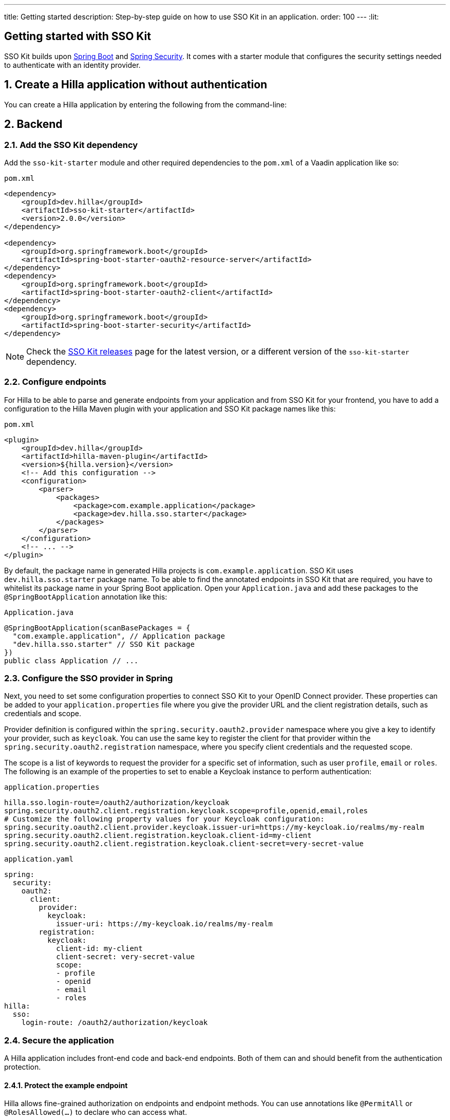 ---
title: Getting started
description: Step-by-step guide on how to use SSO Kit in an application.
order: 100
---
:lit:
// tag::content[]

== Getting started with SSO Kit
:sectnums:

SSO Kit builds upon https://spring.io/projects/spring-boot[Spring Boot] and https://spring.io/projects/spring-security[Spring Security]. It comes with a starter module that configures the security settings needed to authenticate with an identity provider.

== Create a Hilla application without authentication

You can create a Hilla application by entering the following from the command-line:

ifdef::lit[]
[source,bash]
----
npx @hilla/cli init <your-project-name>
----
endif::[]

ifdef::react[]
[source,bash]
----
npx @hilla/cli init --react <your-project-name>
----
endif::[]


== Backend

=== Add the SSO Kit dependency

Add the `sso-kit-starter` module and other required dependencies to the [filename]`pom.xml` of a Vaadin application like so:

.[filename]`pom.xml`
[source,xml]
----
<dependency>
    <groupId>dev.hilla</groupId>
    <artifactId>sso-kit-starter</artifactId>
    <version>2.0.0</version>
</dependency>

<dependency>
    <groupId>org.springframework.boot</groupId>
    <artifactId>spring-boot-starter-oauth2-resource-server</artifactId>
</dependency>
<dependency>
    <groupId>org.springframework.boot</groupId>
    <artifactId>spring-boot-starter-oauth2-client</artifactId>
</dependency>
<dependency>
    <groupId>org.springframework.boot</groupId>
    <artifactId>spring-boot-starter-security</artifactId>
</dependency>
----

[NOTE]
Check the https://github.com/vaadin/sso-kit/releases[SSO Kit releases] page for the latest version, or a different version of the `sso-kit-starter` dependency.

=== Configure endpoints

For Hilla to be able to parse and generate endpoints from your application and from SSO Kit for your frontend, you have to add a configuration to the Hilla Maven plugin with your application and SSO Kit package names like this:

.[filename]`pom.xml`
[source,xml]
----
<plugin>
    <groupId>dev.hilla</groupId>
    <artifactId>hilla-maven-plugin</artifactId>
    <version>${hilla.version}</version>
    <!-- Add this configuration -->
    <configuration>
        <parser>
            <packages>
                <package>com.example.application</package>
                <package>dev.hilla.sso.starter</package>
            </packages>
        </parser>
    </configuration>
    <!-- ... -->
</plugin>
----

By default, the package name in generated Hilla projects is `com.example.application`. SSO Kit uses `dev.hilla.sso.starter` package name. To be able to find the annotated endpoints in SSO Kit that are required, you have to whitelist its package name in your Spring Boot application. Open your [filename]`Application.java` and add these packages to the `@SpringBootApplication` annotation like this:

.[filename]`Application.java`
[source,java]
----
@SpringBootApplication(scanBasePackages = {
  "com.example.application", // Application package
  "dev.hilla.sso.starter" // SSO Kit package
})
public class Application // ...
----

=== Configure the SSO provider in Spring

Next, you need to set some configuration properties to connect SSO Kit to your OpenID Connect provider. These properties can be added to your [filename]`application.properties` file where you give the provider URL and the client registration details, such as credentials and scope.

Provider definition is configured within the `spring.security.oauth2.provider` namespace where you give a key to identify your provider, such as `keycloak`. You can use the same key to register the client for that provider within the `spring.security.oauth2.registration` namespace, where you specify client credentials and the requested scope.

The scope is a list of keywords to request the provider for a specific set of information, such as user `profile`, `email` or `roles`. The following is an example of the properties to set to enable a Keycloak instance to perform authentication:

[.example]
--
.[filename]`application.properties`
[source,properties]
----
hilla.sso.login-route=/oauth2/authorization/keycloak
spring.security.oauth2.client.registration.keycloak.scope=profile,openid,email,roles
# Customize the following property values for your Keycloak configuration:
spring.security.oauth2.client.provider.keycloak.issuer-uri=https://my-keycloak.io/realms/my-realm
spring.security.oauth2.client.registration.keycloak.client-id=my-client
spring.security.oauth2.client.registration.keycloak.client-secret=very-secret-value
----
.[filename]`application.yaml`
[source,yaml]
----
spring:
  security:
    oauth2:
      client:
        provider:
          keycloak:
            issuer-uri: https://my-keycloak.io/realms/my-realm
        registration:
          keycloak:
            client-id: my-client
            client-secret: very-secret-value
            scope:
            - profile
            - openid
            - email
            - roles
hilla:
  sso:
    login-route: /oauth2/authorization/keycloak
----
--

=== Secure the application

A Hilla application includes front-end code and back-end endpoints. Both of them can and should benefit from the authentication protection.

==== Protect the example endpoint

Hilla allows fine-grained authorization on endpoints and endpoint methods. You can use annotations like `@PermitAll` or `@RolesAllowed(...)` to declare who can access what.

To try this feature, replace the `@AnonymousAllowed` annotation in [filename]`HelloWorldEndpoint.java` with `@PermitAll`, so that unauthenticated users will be unable to access all endpoint methods. You could also apply the same annotation at the method level for more fine-grained control.

Start the application using the `./mvnw` command (`.\mvnw` on Windows). Then try the application in the browser. It should work correctly, except that when you click on the `Say hello` button, nothing happens. This is because the endpoint is no longer accessible without authentication.


== Frontend

=== Implement authentication state

ifdef::lit[]
All of the essential authentication state is already available in a global variable and can be added to the application state, which is inside the `AppStore` class in [filename]`app-store.ts`:

.frontend/stores/app-store.ts
[source,typescript]
----
import SingleSignOnData from 'Frontend/generated/dev/hilla/sso/starter/SingleSignOnData';

// All necessary data is already loaded in the Hilla global variable
authInfo = (window as any).Hilla.SSO as SingleSignOnData;
----
endif::[]

ifdef::react[]
All of the essential authentication state is already available in a global variable and can be used as application state. Create a new file named `useAuth.tsx` and define a React Context:

.frontend/useAuth.tsx
[source,typescript]
----
import { createContext, Dispatch, SetStateAction } from "react";
import SingleSignOnData from "./generated/dev/hilla/sso/starter/SingleSignOnData";

// Used for access control
export type AccessProps = Readonly<{
    requiresLogin?: boolean;
}>;

// The context type
export type Authentication = Readonly<{
    state: SingleSignOnData;
    hasAccess: (route: AccessProps) => boolean;
    clearAuthInfo: () => void;
}>;

// All necessary data is already loaded in the Hilla global variable
export const initialState = (window as any).Hilla.SSO as SingleSignOnData;

// The context itself
export const AuthContext = createContext<Authentication>({
    state: initialState,
    hasAccess: () => false,
    clearAuthInfo: () => { },
});

// The hook to use the context
export const useAuth = (
    state: SingleSignOnData,
    setState: Dispatch<SetStateAction<SingleSignOnData>>
): Authentication => {
    return {
        state,
        hasAccess: (route: AccessProps) => {
            return !route.requiresLogin || state.authenticated;
        },
        clearAuthInfo: () => {
            setState({
                ...state,
                authenticated: false,
                backChannelLogoutEnabled: false,
                logoutLink: undefined,
                roles: [],
            });
        }
    }
};
----

Next, add the state and the context to `App.tsx` and wrap the `RouterProvider`:

.frontend/App.tsx
[source,typescript]
----
import router from 'Frontend/routes.js';
import { useState } from 'react';
import { RouterProvider } from 'react-router-dom';
import { AuthContext, initialState, useAuth } from './useAuth';

export default function App() {
  const [state, setState] = useState(initialState);

  return <AuthContext.Provider value={useAuth(state, setState)}>
    <RouterProvider router={router} />
  </AuthContext.Provider >;
}
----
endif::[]


=== Add log-in and log-out buttons

As an example, add two buttons to the drawer footer -- one to sign in, and another to sign out. When signing out, it's important to invoke the `logout` function provided by Hilla to perform logout on the server. Then, load the SSO provider logout page.

ifdef::lit[]
.frontend/views/main-layout.ts
[source,typescript]
----
import { logout } from '@hilla/frontend';

// Replace the `footer` in the rendered `html`
<footer slot="drawer">
  ${appStore.authInfo.authenticated
    ? html`<vaadin-button @click="${this.signOut}">Sign out</vaadin-button>`
    : html`<vaadin-button @click="${this.signIn}">Sign in</vaadin-button>`
  }
</footer>

// Add the needed functions inside the class
private signOut = async () => {
  await logout(); // Logout on the server
  location.href = appStore.authInfo.logoutLink!;
};

private signIn = () => {
  location.href = appStore.authInfo.loginLink;
};
----
endif::[]

ifdef::react[]
.frontend/views/MainLayout.tsx
[source,typescript]
----
import { logout } from '@hilla/frontend';
import { Button } from '@hilla/react-components/Button.js';
import { AuthContext } from 'Frontend/useAuth';
import { Suspense, useContext } from 'react';

// Use the AuthContext
const { state } = useContext(AuthContext);

// Define button event handlers
async function signOut() {
  await logout(); // Logout on the server
  location.href = state.logoutLink!;
};

function signIn() {
  location.href = state.loginLink;
};

// Add the buttons to the footer
<footer slot="drawer">
  {state.authenticated
    ? <Button onClick={signOut}>Sign out</Button>
    : <Button onClick={signIn}>Sign in</Button>
  }
</footer>
----
endif::[]


=== Add access control

You can protect your views by verifying that each authentication has happened before loading the view.

ifdef::lit[]

In [filename]`app-store.ts`, add a new type definition and a function to check access rights using that type:

.frontend/app-store.ts
[source,typescript]
----
export type AccessProps = {
  requiresLogin?: boolean;
};

// Put this function inside the AppStore class
hasAccess = (route: AccessProps) => {
  return !route.requiresLogin || this.authInfo.authenticated;
};
----

In the [filename]`frontend/routes.ts` file, use the `AccessProps` type and protect the About view:

.frontend/routes.ts
[source,typescript]
----
import { AccessProps } from './stores/app-store';

// Add AccessProps to the ViewRoute type
export type ViewRoute = Route & AccessProps & {
  // ...
}

// Add the requiresLogin attribute to the About view
{
  path: 'about',
  // ...
  requiresLogin: true,
},
----

Then, filter the menu excluding unauthorized views by amending the view filter in [filename]`main-layout.ts`:

.frontend/views/main-layout.ts
[source,typescript]
----
// Add a new condition in getMenuRoutes that checks for authentication
private getMenuRoutes(): RouteInfo[] {
  return views.filter((route) => route.title).filter(appStore.hasAccess) as RouteInfo[];
}
----
endif::[]

ifdef::react[]
Open the [filename]`frontend/routes.tsx` and add the `requiredLogin` parameter to a view:

.frontend/routes.tsx
[source,typescript]
----
import { AccessProps } from './useAuth';

// Enrich the ViewRouteObject type with AccessProps
export type ViewRouteObject = (IndexViewRouteObject | NonIndexViewRouteObject) & AccessProps;

// Add requiresLogin to the About View
{
  path: '/about',
  element: <AboutView />,
  handle: { icon: 'la la-file', title: 'About' },
  requiresLogin: true,
},
----

Next, in the main layout, filter the menu:

.frontend/views/MainLayout.tsx
[source,typescript]
----
// Gather the hasAccess function
const { state, hasAccess } = useContext(AuthContext);

// Filter the menu when rendering
{menuRoutes.filter(hasAccess).map(({ path, handle: { icon, title } }) => (
  // ...
----
endif::[]

Now the `About` item in the menu appears only when authenticated.


=== Show user information

The SSO Kit provides a default endpoint to get information about the authenticated user. You can implement yours if you want to customize the returned object and its fields.

As the About page is now protected, that's a perfect place to show some information about the current user:

ifdef::lit[]

.frontend/views/helloworld/about-view.ts
[source,typescript]
----
import User from 'Frontend/generated/dev/hilla/sso/starter/endpoint/User';
import { UserEndpoint } from 'Frontend/generated/endpoints';
import { property } from 'lit/decorators.js';

// Add a property for the user
@property()
user: User | undefined;

// Add the keyword `async` to connectedCallback and then load the user inside the function
async connectedCallback() {
  // ...
  this.user = await UserEndpoint.getAuthenticatedUser();
}

// Add some output
<p>Username: ${this.user?.preferredUsername}</p>
<p>Full name: ${this.user?.fullName}</p>
<p>Email: ${this.user?.email}</p>
----
endif::[]

ifdef::react[]

.frontend/views/about/AboutView.tsx
[source,typescript]
----
import User from "Frontend/generated/dev/hilla/sso/starter/endpoint/User";
import { UserEndpoint } from "Frontend/generated/endpoints";
import { useEffect, useState } from "react";

// Store the authenticated user
const [user, setUser] = useState<User | undefined>();

// Fetch the authenticated user from the server
useEffect(() => {
  UserEndpoint.getAuthenticatedUser().then(setUser);
}, []);

// Add some output
<p>Username: {user?.preferredUsername}</p>
<p>Full name: {user?.fullName}</p>
<p>Email: {user?.email}</p>
----
endif::[]


== Single sign-off

SSO Kit provides two methods for logging out the user. They're defined by the OpenID Connect specification like so:

- https://openid.net/specs/openid-connect-rpinitiated-1_0.html[RP-Initiated Logout]
- https://openid.net/specs/openid-connect-backchannel-1_0.html[Back-Channel Logout]


=== RP-initiated logout

RP-initiated logout (i.e., Relaying Party, the application) enables the user to logout from the application itself, ensuring the connected provider session is terminated.

=== Back-channel logout

Back-Channel Logout is a feature that enables the provider to close user sessions from outside the application. For example, it can be done from the provider's user dashboard or from another application.

==== Enable the feature

To enable the feature in the application, you need to set the `hilla.sso.back-channel-logout` property to `true`. You would do this like you see here:

[.example]
--
.[filename]`application.properties`
[source,properties]
----
hilla.sso.back-channel-logout=true
----
.[filename]`application.yaml`
[source,yaml]
----
hilla:
  sso:
    back-channel-logout: true
----
--

The client should then be configured on the provider's dashboard to send logout requests to a specific application URL: `/logout/back-channel/{registration-key}`, where `{registration-key}` is the provider key.

==== Modify the frontend

ifdef::lit[]
State about back-channel logout can be added to [filename]`app-store.ts`:

.frontend/stores/app-store.ts
[source,typescript]
----
import { BackChannelLogoutEndpoint } from 'Frontend/generated/endpoints';

// Will become true when back-channel logout happens
backChannelLogoutHappened = false;

constructor() {
  makeAutoObservable(this);

  // Add this to the constructor to subscribe to back-channel logout events
  if (this.authInfo.backChannelLogoutEnabled) {
    const subscription = BackChannelLogoutEndpoint.subscribe();
    subscription.onNext(() => {
      this.backChannelLogoutHappened = true;
      subscription.cancel();
    });
  }
}

// Clears authInfo without reloading the page
clearAuthInfo() {
  this.authInfo = {
      ... this.authInfo,
      authenticated: false,
      backChannelLogoutEnabled: false,
      logoutLink: undefined,
      roles: [],
  };
}
----

Then, a dialog can be added to the application layout to notify the user:

.frontend/views/main-layout.ts
[source,typescript]
----
import '@vaadin/confirm-dialog';

// Add the dialog to the rendered html
<vaadin-confirm-dialog
  header="Logged out"
  cancel-button-visible
  @confirm="${this.loginAgain}"
  @cancel="${this.stayOnPage}"
  .opened="${appStore.backChannelLogoutHappened}"
>
  <p>You have been logged out. Do you want to log in again?</p>
</vaadin-confirm-dialog>

// Then add the event handlers
private async stayOnPage() {
  await logout(); // Logout on the server
  appStore.clearAuthInfo(); // Logout on the client
}

private async loginAgain() {
  await logout(); // Logout on the server
  location.href = appStore.authInfo.loginLink!;
}
----
endif::[]

ifdef::react[]
As an example, show a dialog when the user is logged out from outside the application. You can do that in the main layout file:

.frontend/views/MainLayout.tsx
[source,typescript]
----
import { ConfirmDialog } from '@hilla/react-components/ConfirmDialog.js';
import { BackChannelLogoutEndpoint } from 'Frontend/generated/endpoints';
import { Suspense, useContext, useEffect, useState } from 'react';

// Add a state that is modified when the log-out event happens
const [backChannelLogout, setBackChannelLogout] = useState(false);

// Gather the clearAuthInfo function from the AuthContext
const { state, hasAccess, clearAuthInfo } = useContext(AuthContext);

// Subscribe to the endpoint and update the state, accordingly
useEffect(() => {
  if (state.backChannelLogoutEnabled) {
    const subscription = BackChannelLogoutEndpoint.subscribe();
    subscription.onNext(() => {
      setBackChannelLogout(true);
      subscription.cancel();
    });
  }
}, []);

// Add the click event handlers
async function loginAgain() { 
  await logout(); // Logout on the server
  location.href = state.loginLink;
}

async function stayOnPage() { 
  setBackChannelLogout(false);
  await logout(); // Logout on the server
  clearAuthInfo(); // Clear the user info on the client
}

// Finally, add the dialog
<ConfirmDialog header='Logged out' cancelButtonVisible opened={backChannelLogout}
  onConfirm={loginAgain} onCancel={stayOnPage}>
  <p>You have been logged out. Do you want to log in again?</p>
</ConfirmDialog>
----
endif::[]

You can trigger a logout externally using the provider tools. For Keycloak, you can sign out a session from the admin console or visit the page `https://my-keycloak.io/realms/my-realm/protocol/openid-connect/logout`.
